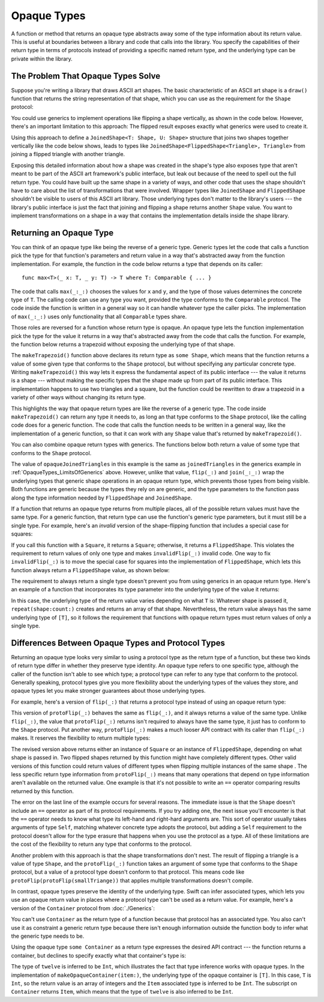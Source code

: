 Opaque Types
============

A function or method that returns an opaque type
abstracts away some of the type information about its return value.
This is useful at boundaries between
a library and code that calls into the library.
You specify the capabilities of their return type in terms of protocols
instead of providing a specific named return type,
and the underlying type can be private within the library.

.. _OpaqueTypes_LimitsOfGenerics:

The Problem That Opaque Types Solve
-----------------------------------

Suppose you're writing a library that draws ASCII art shapes.
The basic characteristic of an ASCII art shape
is a ``draw()`` function that returns the string representation of that shape,
which you can use as the requirement for the ``Shape`` protocol:

.. testcode:: opaque-result, opaque-result-existential-error
    :compile: true

    -> protocol Shape {
           func draw() -> String
       }
    ---
    -> struct Triangle: Shape {
          var size: Int
          func draw() -> String {
              var result = [String]()
              for length in 1...size {
                  result.append(String(repeating: "*", count: length))
              }
              return result.joined(separator: "\n")
          }
       }
    -> let smallTriangle = Triangle(size: 3)
    -> print(smallTriangle.draw())
    </ *
    </ **
    </ ***

You could use generics to implement operations like flipping a shape vertically,
as shown in the code below.
However, there's an important limitation to this approach:
The flipped result exposes exactly what generics were used to create it.

.. testcode:: opaque-result, opaque-result-existential-error
    :compile: true

    -> struct FlippedShape<T: Shape>: Shape {
           var shape: T
           func draw() -> String {
               let lines = shape.draw().split(separator: "\n")
               return lines.reversed().joined(separator: "\n")
           }
       }
    -> let flippedTriangle = FlippedShape(shape: smallTriangle)
    -> print(flippedTriangle.draw())
    </ ***
    </ **
    </ *

Using this approach to define a ``JoinedShape<T: Shape, U: Shape>`` structure
that joins two shapes together vertically like the code below shows,
leads to types like ``JoinedShape<FlippedShape<Triangle>, Triangle>``
from joining a flipped triangle with another triangle.

.. testcode:: opaque-result
    :compile: true

    -> struct JoinedShape<T: Shape, U: Shape>: Shape {
          var top: T
          var bottom: U
          func draw() -> String {
              return top.draw() + "\n" + bottom.draw()
          }
       }
    -> let joinedTriangles = JoinedShape(top: smallTriangle, bottom: flippedTriangle)
    -> print(joinedTriangles.draw())
    </ *
    </ **
    </ ***
    </ ***
    </ **
    </ *

Exposing this detailed information about how a shape was created
in the shape's type also exposes type
that aren't meant to be part of the ASCII art framework's public interface,
but leak out because of the need to spell out the full return type.
You could have built up the same shape in a variety of ways,
and other code that uses the shape shouldn't have to care
about the list of transformations that were involved.
Wrapper types like ``JoinedShape`` and ``FlippedShape``
shouldn't be visible to users of this ASCII art library.
Those underlying types don't matter to the library's users ---
the library's public interface is just
the fact that joining and flipping a shape returns another ``Shape`` value.
You want to implement transformations on a shape
in a way that contains the implementation details
inside the shape library.

.. _OpaqueTypes_Returning:

Returning an Opaque Type
------------------------

You can think of an opaque type like being the reverse of a generic type.
Generic types let the code that calls a function
pick the type for that function's parameters and return value
in a way that's abstracted away from the function implementation.
For example, the function in the code below
returns a type that depends on its caller:

::

    func max<T>(_ x: T, _ y: T) -> T where T: Comparable { ... }

.. From https://developer.apple.com/documentation/swift/1538951-max
   Not test code because it won't actually compile
   and there's nothing to meaningfully test.

The code that calls ``max(_:_:)`` chooses the values for ``x`` and ``y``,
and the type of those values determines the concrete type of ``T``.
The calling code can use any type you want,
provided the type conforms to the ``Comparable`` protocol.
The code inside the function is written in a general way
so it can handle whatever type the caller picks.
The implementation of ``max(_:_:)`` uses only functionality
that all ``Comparable`` types share.

Those roles are reversed for a function whose return type is opaque.
An opaque type lets the function implementation
pick the type for the value it returns
in a way that's abstracted away from the code that calls the function.
For example, the function below returns a trapezoid
without exposing the underlying type of that shape.

.. testcode:: opaque-result
    :compile: true

    -> struct Square: Shape {
           var size: Int
           func draw() -> String {
               let line = String(repeating: "*", count: size)
               let result = Array<String>(repeating: line, count: size)
               return result.joined(separator: "\n")
           }
       }
    ---
    -> func makeTrapezoid() -> some Shape {
           let top = Triangle(size: 2)
           let middle = Square(size: 2)
           let bottom = FlippedShape(shape: top)
           let trapezoid = JoinedShape(
               top: top,
               bottom: JoinedShape(top: middle, bottom: bottom)
           )
           return trapezoid
       }
    -> let trapezoid = makeTrapezoid()
    -> print(trapezoid.draw())
    </ *
    </ **
    </ **
    </ **
    </ **
    </ *

The ``makeTrapezoid()`` function above
declares its return type as ``some Shape``,
which means that the function
returns a value of some given type that conforms to the ``Shape`` protocol,
but without specifying any particular concrete type.
Writing ``makeTrapezoid()`` this way lets it express
the fundamental aspect of its public interface ---
the value it returns is a shape ---
without making the specific types that the shape made up from
part of its public interface.
This implementation happens to use two triangles and a square,
but the function could be rewritten to draw a trapezoid
in a variety of other ways
without changing its return type.

This highlights the way that opaque return types
are like the reverse of a generic type.
The code inside ``makeTrapezoid()`` can return any type it needs to,
as long an that type conforms to the ``Shape`` protocol,
like the calling code does for a generic function.
The code that calls the function needs to be written in a general way,
like the implementation of a generic function,
so that it can work with any ``Shape`` value
that's returned by ``makeTrapezoid()``.

You can also combine opaque return types with generics.
The functions below both return a value
of some type that conforms to the ``Shape`` protocol.

.. testcode:: opaque-result
    :compile: true

    -> func flip<T: Shape>(_ shape: T) -> some Shape {
           return FlippedShape(shape: shape)
       }
    -> func join<T: Shape, U: Shape>(_ top: T, _ bottom: U) -> some Shape {
           JoinedShape(top: top, bottom: bottom)
       }
    ---
    -> let opaqueJoinedTriangles = join(smallTriangle, flip(smallTriangle))
    -> print(opaqueJoinedTriangles.draw())
    </ *
    </ **
    </ ***
    </ ***
    </ **
    </ *

The value of ``opaqueJoinedTriangles`` in this example
is the same as ``joinedTriangles`` in the generics example
in :ref:`OpaqueTypes_LimitsOfGenerics` above.
However, unlike that value,
``flip(_:)`` and ``join(_:_:)`` wrap the underlying types
that generic shape operations
in an opaque return type,
which prevents those types from being visible.
Both functions are generic because the types they rely on are generic,
and the type parameters to the function
pass along the type information needed by ``FlippedShape`` and ``JoinedShape``.

If a function that returns an opaque type
returns from multiple places,
all of the possible return values must have the same type.
For a generic function,
that return type can use the function's generic type parameters,
but it must still be a single type.
For example,
here's an *invalid* version of the shape-flipping function
that includes a special case for squares:

.. testcode:: opaque-result-err
    :compile: true

    >> protocol Shape {
    >>     func draw() -> String
    >> }
    >> struct Square: Shape {
    >>     func draw() -> String { return "#" }  // stub implementation
    >> }
    >> struct FlippedShape<T: Shape>: Shape {
    >>     var shape: T
    >>     func draw() -> String { return "#" } // stub implementation
    >> }
    -> func invalidFlip<T: Shape>(_ shape: T) -> some Shape {
           if shape is Square {
               return shape // Error: return types don't match
           }
           return FlippedShape(shape: shape) // Error: return types don't match
       }
    !! /tmp/swifttest.swift:11:6: error: function declares an opaque return type, but the return statements in its body do not have matching underlying types
    !! func invalidFlip<T: Shape>(_ shape: T) -> some Shape {
    !! ^
    !! /tmp/swifttest.swift:13:16: note: return statement has underlying type 'T'
    !! return shape // Error: return types don't match
    !! ^
    !! /tmp/swifttest.swift:15:12: note: return statement has underlying type 'FlippedShape<T>'
    !! return FlippedShape(shape: shape) // Error: return types don't match
    !! ^

If you call this function with a ``Square``, it returns a ``Square``;
otherwise, it returns a ``FlippedShape``.
This violates the requirement to return values of only one type
and makes ``invalidFlip(_:)`` invalid code.
One way to fix ``invalidFlip(_:)`` is to move the special case for squares
into the implementation of ``FlippedShape``,
which lets this function always return a ``FlippedShape`` value,
as shown below:

.. testcode:: opaque-result-special-flip
    :compile: true

    >> protocol Shape { func draw() -> String }
    >> struct Square: Shape {
    >>     func draw() -> String { return "#" }  // stub implementation
    >> }
    -> struct FlippedShape<T: Shape>: Shape {
           var shape: T
           func draw() -> String {
               if shape is Square {
                  return shape.draw()
               }
               let lines = shape.draw().split(separator: "\n")
               return lines.reversed().joined(separator: "\n")
           }
       }

.. Another way to fix it is with type erasure.
   Define a wrapper called AnyShape,
   and wrap whatever shape you created inside invalidFlip(_:)
   before returning it.
   That example is long enough that it breaks the flow here.

The requirement to always return a single type
doesn't prevent you from using generics in an opaque return type.
Here's an example of a function that incorporates its type parameter
into the underlying type of the value it returns:

.. testcode:: opaque-result
   :compile: true

   -> func `repeat`<T: Shape>(shape: T, count: Int) -> some Collection {
          return Array<T>(repeating: shape, count: count)
      }

In this case,
the underlying type of the return value
varies depending on what ``T`` is:
Whatever shape is passed it,
``repeat(shape:count:)`` creates and returns an array of that shape.
Nevertheless,
the return value always has the same underlying type of ``[T]``,
so it follows the requirement that functions with opaque return types
must return values of only a single type.

.. _OpaqueTypes_LimitsOfExistentials:

Differences Between Opaque Types and Protocol Types
---------------------------------------------------

Returning an opaque type looks very similar
to using a protocol type as the return type of a function,
but these two kinds of return type differ in
whether they preserve type identity.
An opaque type refers to one specific type,
although the caller of the function isn't able to see which type;
a protocol type can refer to any type that conform to the protocol.
Generally speaking,
protocol types give you more flexibility
about the underlying types of the values they store,
and opaque types let you make stronger guarantees
about those underlying types.

For example,
here's a version of ``flip(_:)`` that returns a protocol type
instead of using an opaque return type:

.. testcode:: opaque-result, opaque-result-existential-error
    :compile: true

    -> func protoFlip<T: Shape>(_ shape: T) -> Shape {
          return FlippedShape(shape: shape)
       }

This version of ``protoFlip(_:)``
behaves the same as ``flip(_:)``,
and it always returns a value of the same type.
Unlike ``flip(_:)``,
the value that ``protoFlip(_:)`` returns isn't required
to always have the same type,
it just has to conform to the ``Shape`` protocol.
Put another way,
``protoFlip(_:)`` makes a much looser API contract with its caller
than ``flip(_:)`` makes.
It reserves the flexibility to return multiple types:

.. testcode:: opaque-result-existential-error

    -> func protoFlip<T: Shape>(_ shape: T) -> Shape {
          if shape is Square {
             return shape
          }

          return FlippedShape(shape: shape)
       }

The revised version above returns
either an instance of ``Square`` or an instance of ``FlippedShape``,
depending on what shape is passed in.
Two flipped shapes returned by this function
might have completely different types.
Other valid versions of this function could return values of different types
when flipping multiple instances of the same shape .
The less specific return type information from ``protoFlip(_:)`` means that
many operations that depend on type information
aren't available on the returned value.
One example is that it's not possible to write an ``==`` operator
comparing results returned by this function.

.. testcode:: opaque-result-existential-error
    :compile: true

    -> let protoFlippedTriangle = protoFlip(smallTriangle)
    -> let sameThing = protoFlip(smallTriangle)
    -> protoFlippedTriangle == sameThing  // Error

The error on the last line of the example occurs for several reasons.
The immediate issue is that the ``Shape`` doesn't include an ``==`` operator
as part of its protocol requirements.
If you try adding one, the next issue you'll encounter
is that the ``==`` operator needs to know what type
its left-hand and right-hard arguments are.
This sort of operator usually takes arguments of type ``Self``,
matching whatever concrete type adopts the protocol,
but adding a ``Self`` requirement to the protocol
doesn't allow for the type erasure that happens
when you use the protocol as a type.
All of these limitations are the cost
of the flexibility to return any type that conforms to the protocol.

Another problem with this approach is that the shape transformations don't nest.
The result of flipping a triangle is a value of type ``Shape``,
and the ``protoFlip(_:)`` function takes an argument
of some type that conforms to the ``Shape`` protocol,
but a value of a protocol type doesn't conform to that protocol.
This means code like ``protoFlip(protoFlip(smallTriange))``
that applies multiple transformations doesn't compile.

In contrast,
opaque types preserve the identity of the underlying type.
Swift can infer associated types,
which lets you use an opaque return value
in places where a protocol type can't be used as a return value.
For example,
here's a version of the ``Container`` protocol from :doc:`./Generics`:

.. testcode:: opaque-result, opaque-result-existential-error
    :compile: true

    -> protocol Container {
           associatedtype Item
           var count: Int { get }
           subscript(i: Int) -> Item { get }
       }
    -> extension Array: Container { }

You can't use ``Container`` as the return type of a function
because that protocol has an associated type.
You also can't use it as constraint a generic return type
because there isn't enough information outside the function body
to infer what the generic type needs to be.

.. testcode:: opaque-result-existential-error
    :compile: true

    // Error: Protocol with associated types can't be used as a return type.
    func makeProtocolContainer<T>(item: T) -> Container {
        return [item]
    }

    // Error: Not enough information to infer C.
    func makeProtocolContainer<T, C: Container>(item: T) -> C {
        return [item]
    }

Using the opaque type ``some Container`` as a return type
expresses the desired API contract --- the function returns a container,
but declines to specify exactly what that container's type is:

.. testcode:: opaque-result
    :compile: true

    -> func makeOpaqueContainer<T>(item: T) -> some Container {
           return [item]
       }
    -> let opaqueContainer = makeOpaqueContainer(item: 12)
    -> let twelve = opaqueContainer[0]
    -> print(type(of: twelve))
    <- Int

The type of ``twelve`` is inferred to be ``Int``,
which illustrates the fact that type inference works with opaque types.
In the implementation of ``makeOpaqueContainer(item:)``,
the underlying type of the opaque container is ``[T]``.
In this case, ``T`` is ``Int``,
so the return value is an array of integers
and the ``Item`` associated type is inferred to be ``Int``.
The subscript on ``Container`` returns ``Item``,
which means that the type of ``twelve`` is also inferred to be ``Int``.

.. TODO: Expansion for the future

    You can combine the flexibility of returning a value of protocol type
    with the API-boundary enforcement of opaque types
    by using type erasure
    like the Swift standard library uses in the
    `AnySequence <//apple_ref/fake/AnySequence`_ type.

    protocol P { func f() -> Int }

    struct AnyP: P {
        var p: P
        func f() -> Int { return p.f() }
    }

    struct P1 {
        func f() -> Int { return 100 }
    }
    struct P2 {
        func f() -> Int { return 200 }
    }

    func opaque(x: Int) -> some P {
        let result: P
        if x > 100 {
            result = P1()
        }  else {
            result = P2()
        }
        return AnyP(p: result)
    }
